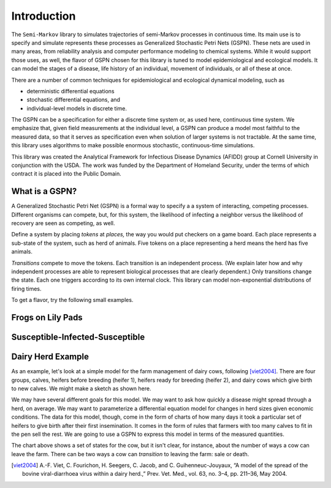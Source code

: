 ==================================================
Introduction
==================================================

The ``Semi-Markov`` library to simulates trajectories of semi-Markov
processes in continuous time. Its main use is to specify and simulate
represents these processes as Generalized Stochastic Petri Nets (GSPN).
These nets are used in many areas, from reliability analysis and
computer performance modeling to chemical systems. While it would
support those uses, as well, the flavor of GSPN chosen for this
library is tuned to model epidemiological and ecological models.
It can model the stages of a disease, life history of an individual,
movement of individuals, or all of these at once.

There are a number of common techniques for epidemiological
and ecological dynamical modeling, such as

* deterministic differential equations

* stochastic differential equations, and

* individual-level models in discrete time.

The GSPN can be a specification for either a discrete time system or,
as used here, continuous time system. We emphasize that, given
field measurements at the individual level, a GSPN can produce
a model most faithful to the measured data, so that it serves as
specification even when solution of larger systems is not tractable.
At the same time, this library uses algorithms to make possible
enormous stochastic, continuous-time simulations.

This library was created the Analytical Framework for Infectious Disease
Dynamics (AFIDD) group at Cornell University in conjunction with
the USDA. The work was funded by the Department of Homeland
Security, under the terms of which contract it is placed into the Public
Domain.

What is a GSPN?
-----------------

A Generalized Stochastic Petri Net (GSPN) is a formal way to specify a
a system of interacting, competing processes. Different organisms
can compete, but, for this system, the likelihood of infecting
a neighbor versus the likelihood of recovery are seen as competing,
as well.

Define a system by placing *tokens* at *places,* the way you would
put checkers on a game board. Each place represents a sub-state of
the system, such as herd of animals. Five tokens on a place representing
a herd means the herd has five animals.

*Transitions* compete to move the tokens. Each transition is
an independent process. (We explain later how and why independent processes
are able to represent biological processes that are clearly dependent.)
Only transitions change the state. Each one triggers according to its
own internal clock. This library can model non-exponential distributions
of firing times.

To get a flavor, try the following small examples.


Frogs on Lily Pads
---------------------

Susceptible-Infected-Susceptible
----------------------------------


Dairy Herd Example
-------------------

As an example, let's look at a simple model for the farm management
of dairy cows, following [viet2004]_.
There are four groups, calves, heifers before breeding
(heifer 1), heifers ready for breeding (heifer 2), and dairy cows
which give birth to new calves. We might make a sketch as shown here.

.. image:: images/bvd_gist.svg
   :scale: 50%
   :alt: Cow management has four stages, calf, heifer 1, heifer 2, and dairy.
   :align: center

We may have several different goals for this model. We may want to ask
how quickly a disease might spread through a herd, on average. We may
want to parameterize a differential equation model for changes in
herd sizes given economic conditions. The data for this model, though,
come in the form of charts of how many days it took a particular set
of heifers to give birth after their first insemination. It comes in
the form of rules that farmers with too many calves to fit in the pen
sell the rest. We are going to use a GSPN to express this model
in terms of the measured quantities.

The chart above shows a set of states for the cow, but it isn't clear,
for instance, about the number of ways a cow can leave the farm.
There can be two ways a cow can *transition* to leaving the
farm: sale or death.





.. [viet2004] A.-F. Viet, C. Fourichon, H. Seegers, C. Jacob, and C. Guihenneuc-Jouyaux, “A model of the spread of the bovine viral-diarrhoea virus within a dairy herd.,” Prev. Vet. Med., vol. 63, no. 3–4, pp. 211–36, May 2004.
